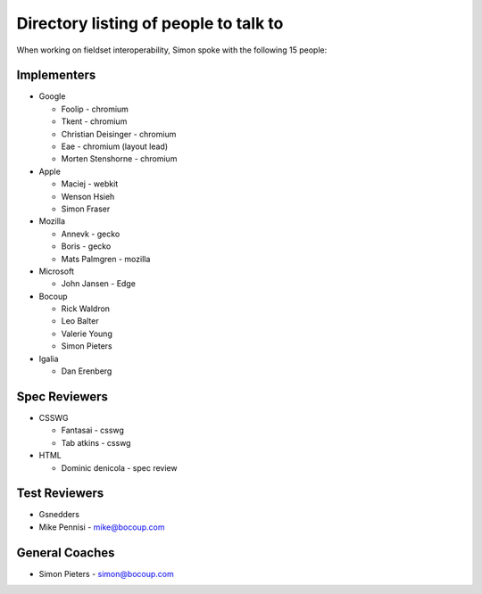 Directory listing of people to talk to
--------------------------------------

When working on fieldset interoperability, Simon spoke with the following 15 people:

Implementers
~~~~~~~~~~~~

-  Google

   -  Foolip - chromium
   -  Tkent - chromium
   -  Christian Deisinger - chromium
   -  Eae - chromium (layout lead)
   -  Morten Stenshorne - chromium

-  Apple

   -  Maciej - webkit
   -  Wenson Hsieh
   -  Simon Fraser

-  Mozilla

   -  Annevk - gecko
   -  Boris - gecko
   -  Mats Palmgren - mozilla

-  Microsoft

   -  John Jansen - Edge

-  Bocoup

   -  Rick Waldron
   -  Leo Balter
   -  Valerie Young
   -  Simon Pieters

-  Igalia

   -  Dan Erenberg

Spec Reviewers
~~~~~~~~~~~~~~

-  CSSWG

   -  Fantasai - csswg
   -  Tab atkins - csswg

-  HTML

   -  Dominic denicola - spec review

Test Reviewers
~~~~~~~~~~~~~~

-  Gsnedders
-  Mike Pennisi - mike@bocoup.com

General Coaches
~~~~~~~~~~~~~~~

-  Simon Pieters - simon@bocoup.com
